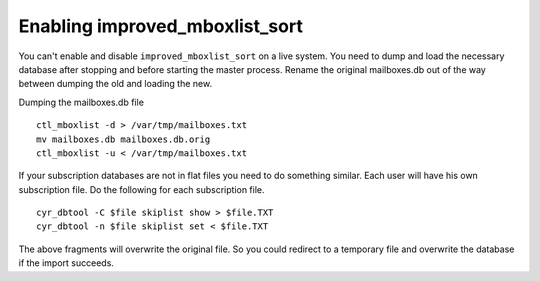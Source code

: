 ..  Note: This document was converted from the original by Nic Bernstein
    (Onlight).  Any formatting mistakes are my fault and not the
    original author's.  Converted via the pandoc tool from HTML.

.. _enabling improved mboxlist sort:

Enabling improved_mboxlist_sort
===============================

You can't enable and disable ``improved_mboxlist_sort`` on a live
system. You need to dump and load the necessary database after stopping
and before starting the master process.  Rename the original mailboxes.db
out of the way between dumping the old and loading the new.

Dumping the mailboxes.db file

::

    ctl_mboxlist -d > /var/tmp/mailboxes.txt
    mv mailboxes.db mailboxes.db.orig
    ctl_mboxlist -u < /var/tmp/mailboxes.txt

If your subscription databases are not in flat files you need to do
something similar. Each user will have his own subscription file. Do the
following for each subscription file.

::

    cyr_dbtool -C $file skiplist show > $file.TXT
    cyr_dbtool -n $file skiplist set < $file.TXT

The above fragments will overwrite the original file. So you could
redirect to a temporary file and overwrite the database if the import
succeeds.

